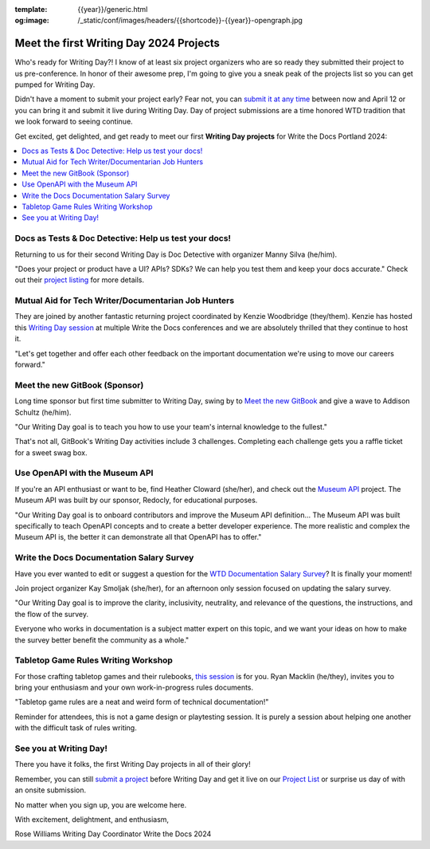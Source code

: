 :template: {{year}}/generic.html
:og:image: /_static/conf/images/headers/{{shortcode}}-{{year}}-opengraph.jpg

.. post:: Apr 3, 2024
   :tags: {{shortcode}}-{{year}}, writing day, projects, oss projects

Meet the first Writing Day 2024 Projects
==========================================

Who's ready for Writing Day?! I know of at least six project organizers who are so ready they submitted their project to us pre-conference. In honor of their awesome prep, I'm going to give you a sneak peak of the projects list so you can get pumped for Writing Day.

Didn't have a moment to submit your project early? Fear not, you can `submit it at any time <https://www.writethedocs.org/conf/portland/2024/writing-day/#call-for-project-submissions>`__ between now and April 12 or you can bring it and submit it live during Writing Day. Day of project submissions are a time honored WTD tradition that we look forward to seeing continue.

Get excited, get delighted, and get ready to meet our first **Writing Day projects** for Write the Docs Portland 2024:

.. contents::
   :depth: 2
   :local:

Docs as Tests & Doc Detective: Help us test your docs!
^^^^^^^^^^^^^^^^^^^^^^^^^^^^^^^^^^^^^^^^^^^^^^^^^^^^^^

Returning to us for their second Writing Day is Doc Detective with organizer Manny Silva (he/him). 

"Does your project or product have a UI? APIs? SDKs? We can help you test them and keep your docs accurate." Check out their `project listing <https://www.writethedocs.org/conf/portland/2024/writing-day/#docs-as-tests-doc-detective-help-us-test-your-docs>`__ for more details.

Mutual Aid for Tech Writer/Documentarian Job Hunters
^^^^^^^^^^^^^^^^^^^^^^^^^^^^^^^^^^^^^^^^^^^^^^^^^^^^

They are joined by another fantastic returning project coordinated by Kenzie Woodbridge (they/them). Kenzie has hosted this `Writing Day session <https://www.writethedocs.org/conf/portland/2024/writing-day/#mutual-aid-for-tech-writer-documentarian-job-hunters>`__ at multiple Write the Docs conferences and we are absolutely thrilled that they continue to host it.

"Let's get together and offer each other feedback on the important documentation we're using to move our careers forward."

Meet the new GitBook (Sponsor)
^^^^^^^^^^^^^^^^^^^^^^^^^^^^^^

Long time sponsor but first time submitter to Writing Day, swing by to `Meet the new GitBook <https://www.writethedocs.org/conf/portland/2024/writing-day/#meet-the-new-gitbook-sponsor>`__ and give a wave to Addison Schultz (he/him).

"Our Writing Day goal is to teach you how to use your team's internal knowledge to the fullest."

That's not all, GitBook's Writing Day activities include 3 challenges. Completing each challenge gets you a raffle ticket for a sweet swag box.

Use OpenAPI with the Museum API
^^^^^^^^^^^^^^^^^^^^^^^^^^^^^^^

If you're an API enthusiast or want to be, find Heather Cloward (she/her), and check out the `Museum API <https://www.writethedocs.org/conf/portland/2024/writing-day/#use-openapi-with-the-museum-api>`__ project. The Museum API was built by our sponsor, Redocly, for educational purposes.

"Our Writing Day goal is to onboard contributors and improve the Museum API definition... The Museum API was built specifically to teach OpenAPI concepts and to create a better developer experience. The more realistic and complex the Museum API is, the better it can demonstrate all that OpenAPI has to offer."

Write the Docs Documentation Salary Survey
^^^^^^^^^^^^^^^^^^^^^^^^^^^^^^^^^^^^^^^^^^

Have you ever wanted to edit or suggest a question for the `WTD Documentation Salary Survey <https://www.writethedocs.org/conf/portland/2024/writing-day/#write-the-docs-documentation-salary-survey>`__? It is finally your moment!

Join project organizer Kay Smoljak (she/her), for an afternoon only session focused on updating the salary survey.

"Our Writing Day goal is to improve the clarity, inclusivity, neutrality, and relevance of the questions, the instructions, and the flow of the survey.

Everyone who works in documentation is a subject matter expert on this topic, and we want your ideas on how to make the survey better benefit the community as a whole." 

Tabletop Game Rules Writing Workshop
^^^^^^^^^^^^^^^^^^^^^^^^^^^^^^^^^^^^

For those crafting tabletop games and their rulebooks, `this session <https://www.writethedocs.org/conf/portland/2024/writing-day/#tabletop-game-rules-writing-workshop>`__ is for you. Ryan Macklin (he/they), invites you to bring your enthusiasm and your own work-in-progress rules documents.

"Tabletop game rules are a neat and weird form of technical documentation!"

Reminder for attendees, this is not a game design or playtesting session. It is purely a session about helping one another with the difficult task of rules writing.

See you at Writing Day!
^^^^^^^^^^^^^^^^^^^^^^^

There you have it folks, the first Writing Day projects in all of their glory!

Remember, you can still `submit a project <https://www.writethedocs.org/conf/portland/2024/writing-day/#call-for-project-submissions>`__ before Writing Day and get it live on our `Project List <https://www.writethedocs.org/conf/portland/2024/writing-day/#project-list>`__ or surprise us day of with an onsite submission.

No matter when you sign up, you are welcome here.

With excitement, delightment, and enthusiasm,

Rose Williams 
Writing Day Coordinator
Write the Docs 2024
